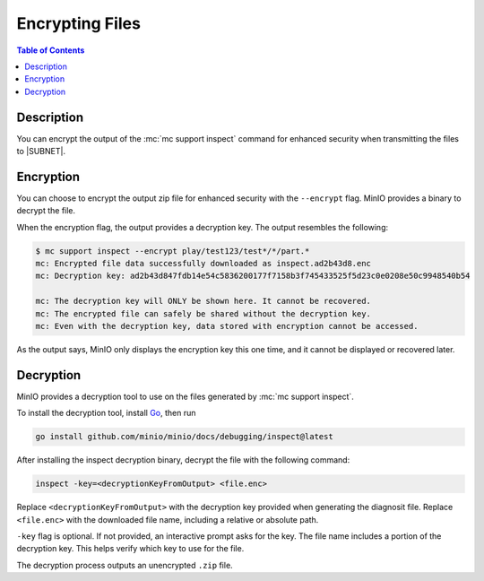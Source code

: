 .. _minio-support-encryption:

================
Encrypting Files
================

.. default-domain:: minio

.. contents:: Table of Contents
   :local:
   :depth: 1

Description
-----------

You can encrypt the output of the :mc:`mc support inspect` command for enhanced security when transmitting the files to |SUBNET|.

Encryption
----------

You can choose to encrypt the output zip file for enhanced security with the ``--encrypt`` flag.
MinIO provides a binary to decrypt the file.

When the encryption flag, the output provides a decryption key.
The output resembles the following:

.. code-block:: shell

   $ mc support inspect --encrypt play/test123/test*/*/part.*
   mc: Encrypted file data successfully downloaded as inspect.ad2b43d8.enc
   mc: Decryption key: ad2b43d847fdb14e54c5836200177f7158b3f745433525f5d23c0e0208e50c9948540b54

   mc: The decryption key will ONLY be shown here. It cannot be recovered.
   mc: The encrypted file can safely be shared without the decryption key.
   mc: Even with the decryption key, data stored with encryption cannot be accessed.

As the output says, MinIO only displays the encryption key this one time, and it cannot be displayed or recovered later.

.. _minio-support-decryption:

Decryption
----------

MinIO provides a decryption tool to use on the files generated by :mc:`mc support inspect`.

To install the decryption tool, install `Go <https://golang.org/dl/>`_, then run

.. code-block:: shell
   :class: copyable

   go install github.com/minio/minio/docs/debugging/inspect@latest

After installing the inspect decryption binary, decrypt the file with the following command:

.. code-block:: shell

   inspect -key=<decryptionKeyFromOutput> <file.enc>

Replace ``<decryptionKeyFromOutput>`` with the decryption key provided when generating the diagnosit file.
Replace ``<file.enc>`` with the downloaded file name, including a relative or absolute path.

``-key`` flag is optional. If not provided, an interactive prompt asks for the key.
The file name includes a portion of the decryption key. 
This helps verify which key to use for the file.

The decryption process outputs an unencrypted ``.zip`` file.